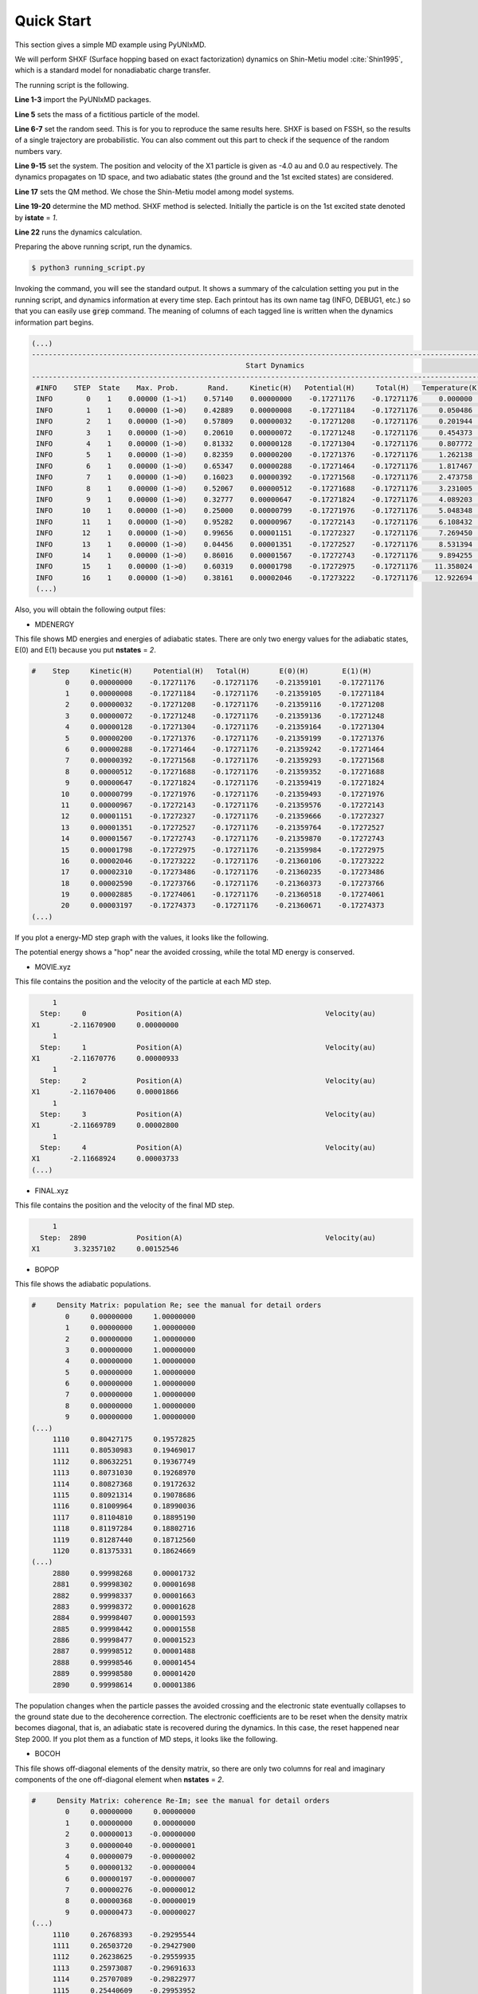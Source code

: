 .. _Quick Start:

==========================
Quick Start
==========================

This section gives a simple MD example using PyUNIxMD.

We will perform SHXF (Surface hopping based on exact factorization) dynamics
on Shin-Metiu model :cite:`Shin1995`, which is a standard model for nonadiabatic charge transfer.

The running script is the following.

.. code-block:: python
   :linenos:

   from molecule import Molecule
   import qm, mqc
   from misc import data
   
   data[f"X1"] = 1836 # au
   import random
   random.seed(10)  
 
   geom = """
   1
   Shin-Metiu model
   X1       -4.0     0.0
   """
   
   mol = Molecule(geometry=geom, ndim=1, nstates=2, ndof=1, unit_pos='au', l_model=True)
   
   qm = qm.model.Shin_Metiu(molecule=mol)
   
   md = mqc.SHXF(molecule=mol, nsteps=2890, nesteps=1, dt=0.5, unit_dt='au', \
        sigma=0.1, istate=1, elec_object="density")
   
   md.run(qm=qm)

**Line 1-3** import the PyUNIxMD packages.

**Line 5** sets the mass of a fictitious particle of the model.

**Line 6-7** set the random seed. This is for you to reproduce the same results here.
SHXF is based on FSSH, so the results of a single trajectory are probabilistic. You can also comment out this part to check if the sequence of the random numbers vary.

**Line 9-15** set the system. The position and velocity of the X1 particle is given as -4.0 au and 0.0 au respectively.
The dynamics propagates on 1D space, and two adiabatic states (the ground and the 1st excited states) are considered.

**Line 17** sets the QM method. We chose the Shin-Metiu model among model systems.

**Line 19-20** determine the MD method. SHXF method is selected. Initially the particle is on the 1st excited state denoted by **istate** = *1*.

**Line 22** runs the dynamics calculation.

Preparing the above running script, run the dynamics.

.. code-block:: bash

   $ python3 running_script.py

Invoking the command, you will see the standard output.
It shows a summary of the calculation setting you put in the running script, and dynamics information at every time step.
Each printout has its own name tag (INFO, DEBUG1, etc.) so that you can easily use :code:`grep` command.
The meaning of columns of each tagged line is written when the dynamics information part begins.

.. code-block:: bash

   (...)
   ----------------------------------------------------------------------------------------------------------------------
                                                      Start Dynamics
   ----------------------------------------------------------------------------------------------------------------------
    #INFO    STEP  State    Max. Prob.       Rand.     Kinetic(H)   Potential(H)     Total(H)   Temperature(K)   Norm.
    INFO        0    1    0.00000 (1->1)    0.57140    0.00000000    -0.17271176    -0.17271176     0.000000    1.00000
    INFO        1    1    0.00000 (1->0)    0.42889    0.00000008    -0.17271184    -0.17271176     0.050486    1.00000
    INFO        2    1    0.00000 (1->0)    0.57809    0.00000032    -0.17271208    -0.17271176     0.201944    1.00000
    INFO        3    1    0.00000 (1->0)    0.20610    0.00000072    -0.17271248    -0.17271176     0.454373    1.00000
    INFO        4    1    0.00000 (1->0)    0.81332    0.00000128    -0.17271304    -0.17271176     0.807772    1.00000
    INFO        5    1    0.00000 (1->0)    0.82359    0.00000200    -0.17271376    -0.17271176     1.262138    1.00000
    INFO        6    1    0.00000 (1->0)    0.65347    0.00000288    -0.17271464    -0.17271176     1.817467    1.00000
    INFO        7    1    0.00000 (1->0)    0.16023    0.00000392    -0.17271568    -0.17271176     2.473758    1.00000
    INFO        8    1    0.00000 (1->0)    0.52067    0.00000512    -0.17271688    -0.17271176     3.231005    1.00000
    INFO        9    1    0.00000 (1->0)    0.32777    0.00000647    -0.17271824    -0.17271176     4.089203    1.00000
    INFO       10    1    0.00000 (1->0)    0.25000    0.00000799    -0.17271976    -0.17271176     5.048348    1.00000
    INFO       11    1    0.00000 (1->0)    0.95282    0.00000967    -0.17272143    -0.17271176     6.108432    1.00000
    INFO       12    1    0.00000 (1->0)    0.99656    0.00001151    -0.17272327    -0.17271176     7.269450    1.00000
    INFO       13    1    0.00000 (1->0)    0.04456    0.00001351    -0.17272527    -0.17271176     8.531394    1.00000
    INFO       14    1    0.00000 (1->0)    0.86016    0.00001567    -0.17272743    -0.17271176     9.894255    1.00000
    INFO       15    1    0.00000 (1->0)    0.60319    0.00001798    -0.17272975    -0.17271176    11.358024    1.00000
    INFO       16    1    0.00000 (1->0)    0.38161    0.00002046    -0.17273222    -0.17271176    12.922694    1.00000
    (...)

Also, you will obtain the following output files:

- MDENERGY

This file shows MD energies and energies of adiabatic states.
There are only two energy values for the adiabatic states, E(0) and E(1) because you put **nstates** = *2*.

.. code-block:: bash

   #    Step     Kinetic(H)     Potential(H)   Total(H)       E(0)(H)        E(1)(H)   
           0     0.00000000    -0.17271176    -0.17271176    -0.21359101    -0.17271176
           1     0.00000008    -0.17271184    -0.17271176    -0.21359105    -0.17271184
           2     0.00000032    -0.17271208    -0.17271176    -0.21359116    -0.17271208
           3     0.00000072    -0.17271248    -0.17271176    -0.21359136    -0.17271248
           4     0.00000128    -0.17271304    -0.17271176    -0.21359164    -0.17271304
           5     0.00000200    -0.17271376    -0.17271176    -0.21359199    -0.17271376
           6     0.00000288    -0.17271464    -0.17271176    -0.21359242    -0.17271464
           7     0.00000392    -0.17271568    -0.17271176    -0.21359293    -0.17271568
           8     0.00000512    -0.17271688    -0.17271176    -0.21359352    -0.17271688
           9     0.00000647    -0.17271824    -0.17271176    -0.21359419    -0.17271824
          10     0.00000799    -0.17271976    -0.17271176    -0.21359493    -0.17271976
          11     0.00000967    -0.17272143    -0.17271176    -0.21359576    -0.17272143
          12     0.00001151    -0.17272327    -0.17271176    -0.21359666    -0.17272327
          13     0.00001351    -0.17272527    -0.17271176    -0.21359764    -0.17272527
          14     0.00001567    -0.17272743    -0.17271176    -0.21359870    -0.17272743
          15     0.00001798    -0.17272975    -0.17271176    -0.21359984    -0.17272975
          16     0.00002046    -0.17273222    -0.17271176    -0.21360106    -0.17273222
          17     0.00002310    -0.17273486    -0.17271176    -0.21360235    -0.17273486
          18     0.00002590    -0.17273766    -0.17271176    -0.21360373    -0.17273766
          19     0.00002885    -0.17274061    -0.17271176    -0.21360518    -0.17274061
          20     0.00003197    -0.17274373    -0.17271176    -0.21360671    -0.17274373
   (...)

If you plot a energy-MD step graph with the values, it looks like the following.

.. image:: diagrams/ptraj.png
   :width: 400pt

The potential energy shows a "hop" near the avoided crossing, while the total MD energy is conserved.

- MOVIE.xyz

This file contains the position and the velocity of the particle at each MD step.

.. code-block:: bash

        1
     Step:     0            Position(A)                                  Velocity(au)
   X1       -2.11670900     0.00000000
        1
     Step:     1            Position(A)                                  Velocity(au)
   X1       -2.11670776     0.00000933
        1
     Step:     2            Position(A)                                  Velocity(au)
   X1       -2.11670406     0.00001866
        1
     Step:     3            Position(A)                                  Velocity(au)
   X1       -2.11669789     0.00002800
        1
     Step:     4            Position(A)                                  Velocity(au)
   X1       -2.11668924     0.00003733
   (...)

- FINAL.xyz

This file contains the position and the velocity of the final MD step.

.. code-block:: bash

        1
     Step:  2890            Position(A)                                  Velocity(au)
   X1        3.32357102     0.00152546

- BOPOP

This file shows the adiabatic populations.

.. code-block:: bash

   #     Density Matrix: population Re; see the manual for detail orders
           0     0.00000000     1.00000000
           1     0.00000000     1.00000000
           2     0.00000000     1.00000000
           3     0.00000000     1.00000000
           4     0.00000000     1.00000000
           5     0.00000000     1.00000000
           6     0.00000000     1.00000000
           7     0.00000000     1.00000000
           8     0.00000000     1.00000000
           9     0.00000000     1.00000000
   (...)
        1110     0.80427175     0.19572825
        1111     0.80530983     0.19469017
        1112     0.80632251     0.19367749
        1113     0.80731030     0.19268970
        1114     0.80827368     0.19172632
        1115     0.80921314     0.19078686
        1116     0.81009964     0.18990036
        1117     0.81104810     0.18895190
        1118     0.81197284     0.18802716
        1119     0.81287440     0.18712560
        1120     0.81375331     0.18624669
   (...)
        2880     0.99998268     0.00001732
        2881     0.99998302     0.00001698
        2882     0.99998337     0.00001663
        2883     0.99998372     0.00001628
        2884     0.99998407     0.00001593
        2885     0.99998442     0.00001558
        2886     0.99998477     0.00001523
        2887     0.99998512     0.00001488
        2888     0.99998546     0.00001454
        2889     0.99998580     0.00001420
        2890     0.99998614     0.00001386

The population changes when the particle passes the avoided crossing
and the electronic state eventually collapses to the ground state due to the decoherence correction.
The electronic coefficients are to be reset when the density matrix becomes diagonal, that is, an adiabatic state is recovered during the dynamics.
In this case, the reset happened near Step 2000.
If you plot them as a function of MD steps, it looks like the following.

.. image:: diagrams/ppop.png
   :width: 400pt

- BOCOH

This file shows off-diagonal elements of the density matrix, 
so there are only two columns for real and imaginary components of the one off-diagonal element when **nstates** = *2*. 

.. code-block:: bash

   #     Density Matrix: coherence Re-Im; see the manual for detail orders
           0     0.00000000     0.00000000
           1     0.00000000     0.00000000
           2     0.00000013    -0.00000000
           3     0.00000040    -0.00000001
           4     0.00000079    -0.00000002
           5     0.00000132    -0.00000004
           6     0.00000197    -0.00000007
           7     0.00000276    -0.00000012
           8     0.00000368    -0.00000019
           9     0.00000473    -0.00000027
   (...)
        1110     0.26768393    -0.29295544
        1111     0.26503720    -0.29427900
        1112     0.26238625    -0.29559935
        1113     0.25973087    -0.29691633
        1114     0.25707089    -0.29822977
        1115     0.25440609    -0.29953952
        1116     0.25175133    -0.30086314
        1117     0.24898586    -0.30218251
        1118     0.24621450    -0.30349715
        1119     0.24343700    -0.30480680
        1120     0.24065311    -0.30611125
   (...)
        2880     0.00329890     0.00253652
        2881     0.00339667     0.00233222
        2882     0.00348245     0.00212230
        2883     0.00355592     0.00190750
        2884     0.00361681     0.00168860
        2885     0.00366490     0.00146636
        2886     0.00369999     0.00124157
        2887     0.00372196     0.00101502
        2888     0.00373072     0.00078753
        2889     0.00372624     0.00055990
        2890     0.00370853     0.00033293

You can consider (de)coherence indicators given as the magnitude squares of the off-diagonal element.
If you plot them as a function of MD steps, it looks like the following.

.. image:: diagrams/pcoh.png
   :width: 400pt

- NACME

This file shows the nonadiabatic coupling matrix elements.
You can check that there are finite values when the particle passes the avoided crossing.

.. code-block:: bash

   #    Non-Adiabatic Coupling Matrix Elements: off-diagonal
            0     0.00000000
            1    -0.00000026
            2    -0.00000053
            3    -0.00000079
            4    -0.00000105
            5    -0.00000132
            6    -0.00000158
            7    -0.00000185
            8    -0.00000211
            9    -0.00000237
   (...)
          990    -0.01638578
          991    -0.01646735
          992    -0.01654045
          993    -0.01660486
          994    -0.01666035
          995    -0.01670674
          996    -0.01674388
          997    -0.01677165
          998    -0.01678995
          999    -0.01679871
         1000    -0.01679791
   (...)

If you plot them as a function of MD steps, it looks like the following.

.. image:: diagrams/pnacme.png
   :width: 400pt

- SHPROB

This file shows the hopping probabilities from the running state to the others at each MD step.
You can check the running state from 'SHSTATE' file.

.. code-block:: bash

   #    Step        Prob(0)        Prob(1)
           0    -0.00000000     0.00000000
           1     0.00000000     0.00000000
           2     0.00000000     0.00000000
           3     0.00000000     0.00000000
           4     0.00000000     0.00000000
           5     0.00000000     0.00000000
           6     0.00000000     0.00000000
           7     0.00000000     0.00000000
           8     0.00000000     0.00000000
           9     0.00000000     0.00000000
   (...)
        1110     0.00513368     0.00000000
        1111     0.00503911     0.00000000
        1112     0.00494556     0.00000000
        1113     0.00485301     0.00000000
        1114     0.00476146     0.00000000
        1115     0.00467091     0.00000000
        1116     0.00000000     0.00000000
        1117     0.00000000     0.00000000
        1118     0.00000000     0.00000000
        1119     0.00000000     0.00000000
        1120     0.00000000     0.00000000
   (...)

- SHSTATE

This file shows the running state at each MD step.

.. code-block:: bash
   
   #    Step    Running State
           0              1
           1              1
           2              1
           3              1
           4              1
           5              1
           6              1
           7              1
           8              1
           9              1
   (...)
        1110              1
        1111              1
        1112              1
        1113              1
        1114              1
        1115              0
        1116              0
        1117              0
        1118              0
        1119              0
        1120              0
   (...)

You can check the effect of the decoherence by performing a FSSH calculation
by changing the MD setting in the above running script:

.. code-block:: python

   md = mqc.SH(molecule=mol, nsteps=2890, nesteps=1, dt=0.5, unit_dt='au', \
        istate=1, elec_object="density")

Then the populations and the coherence will be shown like this.

.. image:: diagrams/pcomp.png
   :width: 400pt

